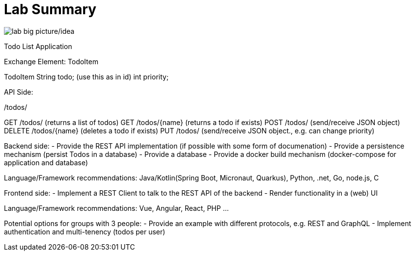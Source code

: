 = Lab Summary

image::pics//big_picture_project.png[lab big picture/idea]


Todo List Application

Exchange Element: TodoItem

TodoItem
String todo; (use this as in id)
int priority;

API Side:

/todos/

GET /todos/ (returns a list of todos)
GET /todos/{name} (returns a todo if exists)
POST /todos/ (send/receive JSON object)
DELETE  /todos/{name} (deletes a todo if exists)
PUT /todos/ (send/receive JSON object., e.g. can change priority)

Backend side:
- Provide the REST API implementation (if possible with some form of documenation)
- Provide a persistence mechanism (persist Todos in a database)
- Provide a database
- Provide a docker build mechanism (docker-compose for application and database)

Language/Framework recommendations: Java/Kotlin(Spring Boot, Micronaut, Quarkus), Python, .net, Go, node.js, C 

Frontend side:
- Implement a REST Client to talk to the REST API of the backend
- Render functionality in a (web) UI

Language/Framework recommendations: Vue, Angular, React, PHP ...

Potential options for groups with 3 people:
- Provide an example with different protocols, e.g. REST and GraphQL
- Implement authentication and multi-tenency (todos per user)